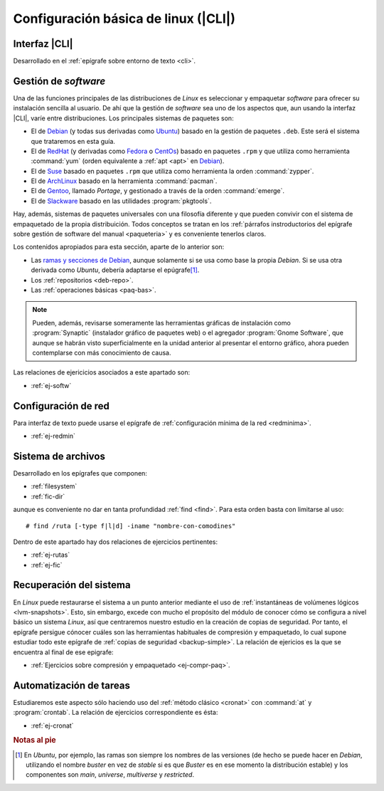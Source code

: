 .. _som-conflinux:

Configuración básica de linux (|CLI|)
*************************************

Interfaz |CLI|
==============
Desarrollado en el :ref:`epígrafe sobre entorno de texto <cli>`.

Gestión de *software*
=====================
Una de las funciones principales de las distribuciones de *Linux* es
seleccionar y empaquetar *software* para ofrecer su instalación sencilla al
usuario. De ahí que la gestión de *software* sea uno de los aspectos que,
aun usando la interfaz |CLI|, varíe entre distribuciones. Los principales
sistemas de paquetes son:

- El de Debian_ (y todas sus derivadas como Ubuntu_) basado en la gestión de
  paquetes ``.deb``. Este será el sistema que trataremos en esta guía.
- El de RedHat_ (y derivadas como Fedora_ o CentOs_) basado en paquetes
  ``.rpm`` y que utiliza como herramienta :command:`yum` (orden equivalente a
  :ref:`apt <apt>` en Debian_).
- El de Suse_ basado en paquetes ``.rpm`` que utiliza como herramienta la orden
  :command:`zypper`.
- El de ArchLinux_ basado en la herramienta :command:`pacman`.
- El de Gentoo_, llamado *Portage*, y gestionado a través de la orden
  :command:`emerge`.
- El de Slackware_ basado en las utilidades :program:`pkgtools`.

Hay, además, sistemas de paquetes universales con una filosofía diferente y que
pueden convivir con el sistema de empaquetado de la propia distribuición. Todos
conceptos se tratan en los :ref:`párrafos instroductorios del epígrafe sobre
gestión de software del manual <paqueteria>` y es conveniente tenerlos claros.

Los contenidos apropiados para esta sección, aparte de lo anterior son:

- Las `ramas y secciones de Debian <paquetes-deb>`_, aunque solamente si se usa
  como base la propia *Debian*. Si se usa otra derivada como *Ubuntu*, debería
  adaptarse el epúgrafe\ [#]_.
- Los :ref:`repositorios <deb-repo>`.
- Las :ref:`operaciones básicas <paq-bas>`.

.. note:: Pueden, además, revisarse someramente las herramientas gráficas de
   instalación como :program:`Synaptic` (instalador gráfico de paquetes web) o
   el agregador :program:`Gnome Software`, que aunque se habrán visto
   superficialmente en la unidad anterior al presentar el entorno gráfico, ahora
   pueden contemplarse con más conocimiento de causa.

Las relaciones de ejericicios asociados a este apartado son:

* :ref:`ej-softw`

Configuración de red
====================
Para interfaz de texto puede usarse el epígrafe de :ref:`configuración mínima de
la red <redminima>`.

* :ref:`ej-redmin`

Sistema de archivos
===================
Desarrollado en los epígrafes que componen:

* :ref:`filesystem`
* :ref:`fic-dir`

aunque es conveniente no dar en tanta profundidad :ref:`find <find>`. Para esta
orden basta con limitarse al uso::

   # find /ruta [-type f|l|d] -iname "nombre-con-comodines"

Dentro de este apartado hay dos relaciones de ejercicios pertinentes:

* :ref:`ej-rutas`
* :ref:`ej-fic`

Recuperación del sistema
========================
En *Linux* puede restaurarse el sistema a un punto anterior mediante el uso de
:ref:`instantáneas de volúmenes lógicos <lvm-snapshots>`. Esto, sin embargo,
excede con mucho el propósito del módulo de conocer cómo se configura a nivel
básico un sistema *Linux*, así que centraremos nuestro estudio en la creación de
copias de seguridad. Por tanto, el epígrafe persigue cónocer cuáles son las
herramientas habituales de compresión y empaquetado, lo cual supone estudiar
todo este epígrafe de :ref:`copias de seguridad <backup-simple>`. La relación de
ejericios es la que se encuentra al final de ese epigrafe:

* :ref:`Ejercicios sobre compresión y empaquetado <ej-compr-paq>`.

Automatización de tareas
========================
Estudiaremos este aspecto sólo haciendo uso del :ref:`método clásico <cronat>`
con :command:`at` y :program:`crontab`. La relación de ejercicios
correspondiente es ésta:

* :ref:`ej-cronat`

.. rubric:: Notas al pie

.. [#] En *Ubuntu*, por ejemplo, las ramas son siempre los nombres de las
   versiones (de hecho se puede hacer en *Debian*, utilizando el nombre *buster*
   en vez de *stable* si es que *Buster* es en ese momento la distribución
   estable) y los componentes son *main*, *universe*, *multiverse* y
   *restricted*.

.. |CLI| replace:: :abbr:`CLI (Command Line Interface)`

.. _Debian: https://www.debian.org
.. _RedHat: https://www.redhat.com
.. _Ubuntu: https://www.ubuntu.com
.. _CentOs: https://www.centos.org
.. _Fedora: https://getfedora.org
.. _Suse: https://www.suse.com
.. _ArchLinux: https://archlinux.org
.. _Gentoo: https://gentoo.org
.. _Slackware: http://www.slackware.com
